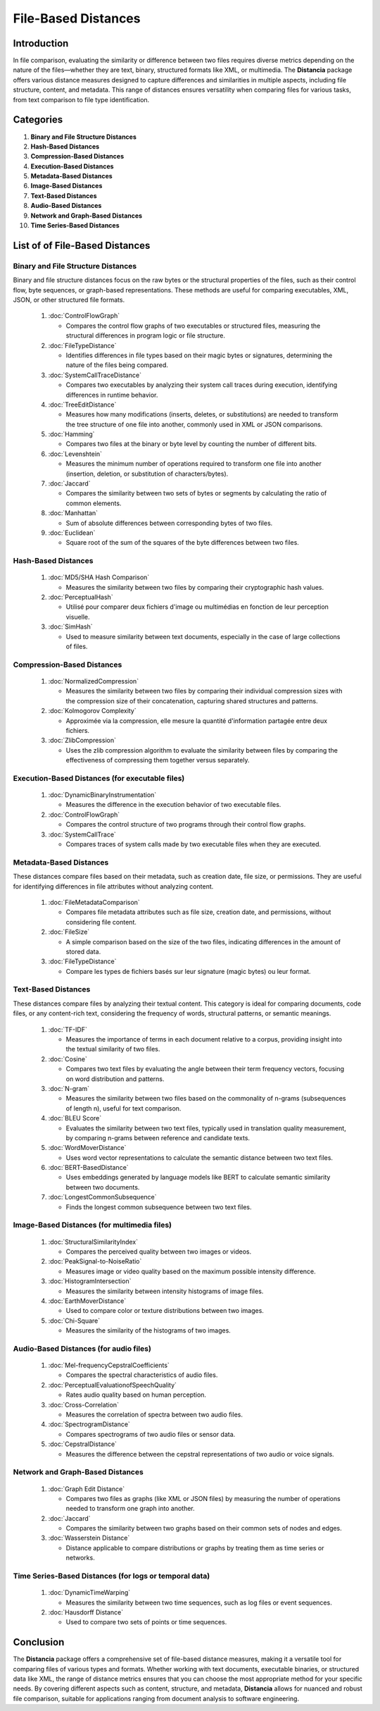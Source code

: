 ====================
File-Based Distances
====================

.. sectnum::
   start: 3

Introduction
============
In file comparison, evaluating the similarity or difference between two files requires diverse metrics depending on the nature of the files—whether they are text, binary, structured formats like XML, or multimedia. The **Distancia** package offers various distance measures designed to capture differences and similarities in multiple aspects, including file structure, content, and metadata. This range of distances ensures versatility when comparing files for various tasks, from text comparison to file type identification.

Categories 
==========

1. **Binary and File Structure Distances**

#. **Hash-Based Distances**

#. **Compression-Based Distances**

#. **Execution-Based Distances** 

#. **Metadata-Based Distances**

#. **Image-Based Distances**

#. **Text-Based Distances**

#. **Audio-Based Distances**

#. **Network and Graph-Based Distances**

#. **Time Series-Based Distances**

List of of File-Based Distances
===============================


**Binary and File Structure Distances**
---------------------------------------

Binary and file structure distances focus on the raw bytes or the structural properties of the files, such as their control flow, byte sequences, or graph-based representations. These methods are useful for comparing executables, XML, JSON, or other structured file formats.

   1. :doc:`ControlFlowGraph`

      - Compares the control flow graphs of two executables or structured files, measuring the structural differences in program logic or file structure.

   #. :doc:`FileTypeDistance`

      - Identifies differences in file types based on their magic bytes or signatures, determining the nature of the files being compared.

   #. :doc:`SystemCallTraceDistance`

      - Compares two executables by analyzing their system call traces during execution, identifying differences in runtime behavior.

   #. :doc:`TreeEditDistance`

      - Measures how many modifications (inserts, deletes, or substitutions) are needed to transform the tree structure of one file into another, commonly used in XML or JSON comparisons.

   #. :doc:`Hamming`

      - Compares two files at the binary or byte level by counting the number of different bits.

   #. :doc:`Levenshtein` 

      - Measures the minimum number of operations required to transform one file into another (insertion, deletion, or substitution of characters/bytes).

   #. :doc:`Jaccard` 

      - Compares the similarity between two sets of bytes or segments by calculating the ratio of common elements.

   #. :doc:`Manhattan` 

      - Sum of absolute differences between corresponding bytes of two files.

   #. :doc:`Euclidean` 

      - Square root of the sum of the squares of the byte differences between two files.

**Hash-Based Distances**
-----------------------

   1. :doc:`MD5/SHA Hash Comparison`

      - Measures the similarity between two files by comparing their cryptographic hash values.

   #. :doc:`PerceptualHash` 

      - Utilisé pour comparer deux fichiers d'image ou multimédias en fonction de leur perception visuelle.

   #. :doc:`SimHash` 

      - Used to measure similarity between text documents, especially in the case of large collections of files.

**Compression-Based Distances**
-------------------------------

   1. :doc:`NormalizedCompression`

      - Measures the similarity between two files by comparing their individual compression sizes with the compression size of their concatenation, capturing shared structures and patterns.

   #. :doc:`Kolmogorov Complexity`

      - Approximée via la compression, elle mesure la quantité d'information partagée entre deux fichiers.

   #. :doc:`ZlibCompression`

      - Uses the zlib compression algorithm to evaluate the similarity between files by comparing the effectiveness of compressing them together versus separately.

**Execution-Based Distances (for executable files)**
----------------------------------------------------

   1. :doc:`DynamicBinaryInstrumentation` 

      - Measures the difference in the execution behavior of two executable files.

   #. :doc:`ControlFlowGraph`

      - Compares the control structure of two programs through their control flow graphs.

   #. :doc:`SystemCallTrace` 

      - Compares traces of system calls made by two executable files when they are executed.

**Metadata-Based Distances**
----------------------------

These distances compare files based on their metadata, such as creation date, file size, or permissions. They are useful for identifying differences in file attributes without analyzing content.

   1. :doc:`FileMetadataComparison`

      - Compares file metadata attributes such as file size, creation date, and permissions, without considering file content.
   
   #. :doc:`FileSize`

      - A simple comparison based on the size of the two files, indicating differences in the amount of stored data.

   #. :doc:`FileTypeDistance` 

      - Compare les types de fichiers basés sur leur signature (magic bytes) ou leur format.


**Text-Based Distances**
-----------------------

These distances compare files by analyzing their textual content. This category is ideal for comparing documents, code files, or any content-rich text, considering the frequency of words, structural patterns, or semantic meanings.

   1. :doc:`TF-IDF`

      - Measures the importance of terms in each document relative to a corpus, providing insight into the textual similarity of two files.

   #. :doc:`Cosine`

      - Compares two text files by evaluating the angle between their term frequency vectors, focusing on word distribution and patterns.

   #. :doc:`N-gram`

      - Measures the similarity between two files based on the commonality of n-grams (subsequences of length n), useful for text comparison.

   #. :doc:`BLEU Score`

      - Evaluates the similarity between two text files, typically used in translation quality measurement, by comparing n-grams between reference and candidate texts.

   #. :doc:`WordMoverDistance`

      - Uses word vector representations to calculate the semantic distance between two text files.

   #. :doc:`BERT-BasedDistance` 

      - Uses embeddings generated by language models like BERT to calculate semantic similarity between two documents.

   #. :doc:`LongestCommonSubsequence`

      - Finds the longest common subsequence between two text files.

**Image-Based Distances (for multimedia files)**
------------------------------------------------

   1. :doc:`StructuralSimilarityIndex` 

      - Compares the perceived quality between two images or videos.

   #. :doc:`PeakSignal-to-NoiseRatio` 

      - Measures image or video quality based on the maximum possible intensity difference.

   #. :doc:`HistogramIntersection` 

      - Measures the similarity between intensity histograms of image files.

   #. :doc:`EarthMoverDistance` 

      - Used to compare color or texture distributions between two images.

   #. :doc:`Chi-Square` 

      - Measures the similarity of the histograms of two images.

**Audio-Based Distances (for audio files)**
-------------------------------------------

   1. :doc:`Mel-frequencyCepstralCoefficients` 
   
      - Compares the spectral characteristics of audio files.

   #. :doc:`PerceptualEvaluationofSpeechQuality` 

      - Rates audio quality based on human perception.

   #. :doc:`Cross-Correlation`

      - Measures the correlation of spectra between two audio files.

   #. :doc:`SpectrogramDistance`

      - Compares spectrograms of two audio files or sensor data.

   #. :doc:`CepstralDistance`

      - Measures the difference between the cepstral representations of two audio or voice signals.

**Network and Graph-Based Distances**
-------------------------------------

   1. :doc:`Graph Edit Distance`

      - Compares two files as graphs (like XML or JSON files) by measuring the number of operations needed to transform one graph into another.

   #. :doc:`Jaccard` 

      - Compares the similarity between two graphs based on their common sets of nodes and edges.

   #. :doc:`Wasserstein Distance`

      - Distance applicable to compare distributions or graphs by treating them as time series or networks.

**Time Series-Based Distances (for logs or temporal data)**
-----------------------------------------------------------

   1. :doc:`DynamicTimeWarping`

      - Measures the similarity between two time sequences, such as log files or event sequences.

   #. :doc:`Hausdorff Distance`

      - Used to compare two sets of points or time sequences.


Conclusion
==========
The **Distancia** package offers a comprehensive set of file-based distance measures, making it a versatile tool for comparing files of various types and formats. Whether working with text documents, executable binaries, or structured data like XML, the range of distance metrics ensures that you can choose the most appropriate method for your specific needs. By covering different aspects such as content, structure, and metadata, **Distancia** allows for nuanced and robust file comparison, suitable for applications ranging from document analysis to software engineering.
